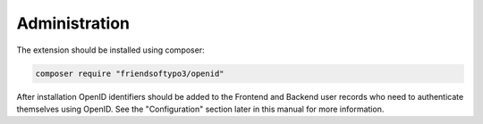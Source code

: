 ﻿.. include:: /Includes.rst.txt



.. _administration:

Administration
--------------

The extension should be installed using composer:

.. code-block:: bash

   composer require "friendsoftypo3/openid"


After installation OpenID identifiers should be added to the Frontend
and Backend user records who need to authenticate themselves using
OpenID. See the "Configuration" section later in this manual for more
information.


